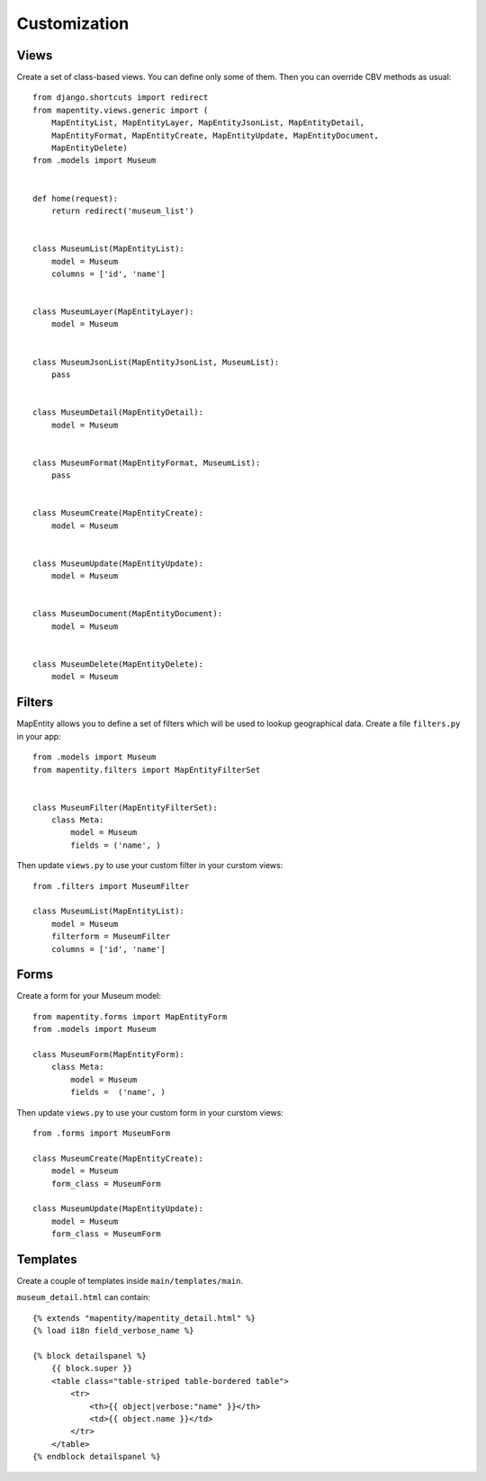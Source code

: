 Customization
=============


Views
-----

Create a set of class-based views. You can define only some of them. Then you
can override CBV methods as usual::

    from django.shortcuts import redirect
    from mapentity.views.generic import (
        MapEntityList, MapEntityLayer, MapEntityJsonList, MapEntityDetail,
        MapEntityFormat, MapEntityCreate, MapEntityUpdate, MapEntityDocument,
        MapEntityDelete)
    from .models import Museum


    def home(request):
        return redirect('museum_list')


    class MuseumList(MapEntityList):
        model = Museum
        columns = ['id', 'name']


    class MuseumLayer(MapEntityLayer):
        model = Museum


    class MuseumJsonList(MapEntityJsonList, MuseumList):
        pass


    class MuseumDetail(MapEntityDetail):
        model = Museum


    class MuseumFormat(MapEntityFormat, MuseumList):
        pass


    class MuseumCreate(MapEntityCreate):
        model = Museum


    class MuseumUpdate(MapEntityUpdate):
        model = Museum


    class MuseumDocument(MapEntityDocument):
        model = Museum


    class MuseumDelete(MapEntityDelete):
        model = Museum


Filters
-------

MapEntity allows you to define a set of filters which will be used to lookup
geographical data. Create a file ``filters.py`` in your app::

    from .models import Museum
    from mapentity.filters import MapEntityFilterSet


    class MuseumFilter(MapEntityFilterSet):
        class Meta:
            model = Museum
            fields = ('name', )


Then update ``views.py`` to use your custom filter in your curstom views::

    from .filters import MuseumFilter

    class MuseumList(MapEntityList):
        model = Museum
        filterform = MuseumFilter
        columns = ['id', 'name']


Forms
-----

Create a form for your Museum model::

    from mapentity.forms import MapEntityForm
    from .models import Museum

    class MuseumForm(MapEntityForm):
        class Meta:
            model = Museum
            fields =  ('name', )


Then update ``views.py`` to use your custom form in your curstom views::

    from .forms import MuseumForm

    class MuseumCreate(MapEntityCreate):
        model = Museum
        form_class = MuseumForm

    class MuseumUpdate(MapEntityUpdate):
        model = Museum
        form_class = MuseumForm


Templates
---------

Create a couple of templates inside  ``main/templates/main``.


``museum_detail.html`` can contain::

    {% extends "mapentity/mapentity_detail.html" %}
    {% load i18n field_verbose_name %}

    {% block detailspanel %}
        {{ block.super }}
        <table class="table-striped table-bordered table">
            <tr>
                <th>{{ object|verbose:"name" }}</th>
                <td>{{ object.name }}</td>
            </tr>
        </table>
    {% endblock detailspanel %}
